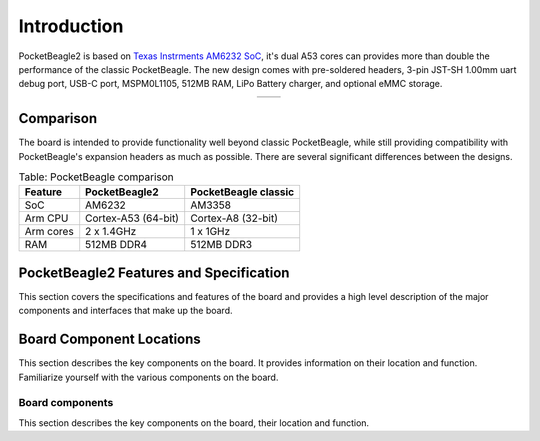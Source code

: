 .. _pocketbeagle2-introduction:

Introduction
###############

PocketBeagle2 is based on `Texas Instrments AM6232 SoC <https://www.ti.com/product/AM623>`_, it's dual A53 cores can 
provides more than double the performance of the classic PocketBeagle. The new design comes with pre-soldered headers, 3-pin 
JST-SH 1.00mm uart debug port, USB-C port, MSPM0L1105, 512MB RAM, LiPo Battery charger, and optional eMMC storage.

.. table::
   :align: center
   :widths: auto

   +----------------------------------------------------+---------------------------------------------------------+
   | .. image:: images/product/pocketbeagle2-front.*    | .. image:: images/product/pocketbeagle2-back.*          |
   |    :width: 700                                     |       :width: 700                                       |
   |    :align: center                                  |       :align: center                                    |
   |    :alt: PocketBeagle2 front                       |       :alt: PocketBeagle2 back                          |
   +----------------------------------------------------+---------------------------------------------------------+


.. _pocketbeagle2-comparison:

Comparison
***************

The board is intended to provide functionality well beyond classic PocketBeagle, 
while still providing compatibility with PocketBeagle's expansion headers as 
much as possible. There are several significant differences between the designs. 

.. _beaglebone-comparison-table, BeagleBone comparison:

.. table:: Table: PocketBeagle comparison

   +-------------------+---------------------+----------------------------+
   | Feature           | PocketBeagle2       | PocketBeagle classic       |
   +===================+=====================+============================+
   | SoC               | AM6232              | AM3358                     |
   +-------------------+---------------------+----------------------------+
   | Arm CPU           | Cortex-A53 (64-bit) | Cortex-A8 (32-bit)         |
   +-------------------+---------------------+----------------------------+
   | Arm cores         | 2 x 1.4GHz          | 1 x 1GHz                   |
   +-------------------+---------------------+----------------------------+
   | RAM               | 512MB DDR4          | 512MB DDR3                 |
   +-------------------+---------------------+----------------------------+


.. todo::

   add cape compatibility details


.. _pocketbeagle2-features-and-specificationd:

PocketBeagle2 Features and Specification
********************************************

This section covers the specifications and features of the board and provides a high level 
description of the major components and interfaces that make up the board.

.. _ai64-features,PocketBeagle2 features tabled:

.. todo:: Add Table: PocketBeagle2 Features and Specification

.. _pocketbeagle2-component-locations:

Board Component Locations
***************************

This section describes the key components on the board. It provides information on their location 
and function. Familiarize yourself with the various components on the board.

.. _pocketbeagle2-components:

Board components
================

This section describes the key components on the board, their location and function.

.. tab-set::

   .. tab-item:: Front components location

      .. figure:: images/components/front.*
         :width: 1240
         :align: center
         :alt: PocketBeagle2 board front components location
   
         PocketBeagle2 board front components location

      .. table:: PocketBeagle2 board front components location table
         :align: center
         
         +----------------------------+---------------------------------------------------------------------------+
         | Feature                    | Description                                                               |
         +============================+===========================================================================+
         | AM6232 SoC                 | Internet of Things (IoT) and gateway SoC with dual core A53 @ 1.4GHz      |
         +----------------------------+---------------------------------------------------------------------------+
         | MSPM0 MCU                  | MSPM0 MCU to provide ADC and EEPROM functionality                         |
         +----------------------------+---------------------------------------------------------------------------+
         | U, P and C LEDs            | USR1 - USR4 (U) user LEDs, Power (P) & Charging (C) LED indicator         |
         +----------------------------+---------------------------------------------------------------------------+
         | USB C                      | Power and connectivity.                                                   |
         +----------------------------+---------------------------------------------------------------------------+
         | User button                | User action button, hold down to boot from sdCard on a board with eMMC    |
         +----------------------------+---------------------------------------------------------------------------+
         | Power button               | Hold down to toggle ON/OFF                                                |
         +----------------------------+---------------------------------------------------------------------------+
         | TPS6521903                 | Power Management Integrated Circuit (PMIC)                                |
         +----------------------------+---------------------------------------------------------------------------+
         | 512MB RAM                  | 512MB DDR4 RAM                                                            |
         +----------------------------+---------------------------------------------------------------------------+
         | 4GB eMMC (optional)        | Optional flash storage                                                    |
         +----------------------------+---------------------------------------------------------------------------+
         | JTAG debug port            | Tag-Connect JTAG (AM6232) debug port                                      |
         +----------------------------+---------------------------------------------------------------------------+

   .. tab-item:: Back components location

      .. figure:: images/components/back.*
         :width: 1240
         :align: center
         :alt: PocketBeagle2 board back components location

         PocketBeagle2 board back components location

      .. table:: PocketBeagle2 board back components location table
         :align: center

         +----------------------------+---------------------------------------------------------------------------+
         | Feature                    | Description                                                               |
         +============================+===========================================================================+
         | microSD                    | Micro SD Card holder                                                      |
         +----------------------------+---------------------------------------------------------------------------+
         | P1 & P2 cape header        | Expansion headers for PocketBeagle capes.                                 |
         +----------------------------+---------------------------------------------------------------------------+
         | UART debug ports           | 3pin JST-SH 1.00mm UART debug port (RPI debug probe compatible)           |
         +----------------------------+---------------------------------------------------------------------------+
 